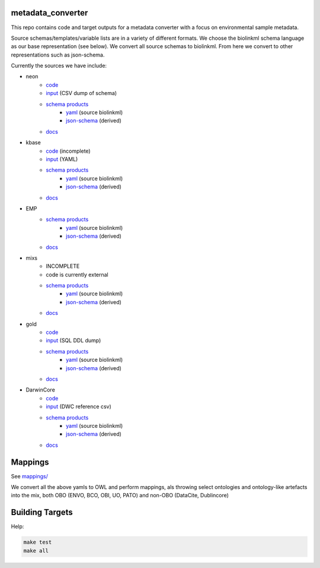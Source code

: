 metadata_converter
==================

This repo contains code and target outputs for a metadata converter with a
focus on environmental sample metadata.

Source schemas/templates/variable lists are in a variety of different formats.
We choose the biolinkml schema language as our base representation (see below).
We convert all source schemas to biolinkml. From here we convert to other representations
such as json-schema.

Currently the sources we have include:

* neon
    * `code <src/metadata_converter/neon.py>`__
    * `input <tests/neon/>`__ (CSV dump of schema)
    * `schema products <target/neon/>`__
        * `yaml <target/neon/neon.yaml>`__ (source biolinkml)
        * `json-schema <target/neon/neon.schema.json>`__ (derived)
    * `docs <docs/neon/>`__
* kbase
    * `code <src/metadata_converter/kbase.py>`__ (incomplete)
    * `input <tests/kbase/>`__ (YAML)
    * `schema products <target/kbase/>`__
        * `yaml <target/kbase/kbase.yaml>`__ (source biolinkml)
        * `json-schema <target/kbase/kbase.schema.json>`__ (derived)
    * `docs <docs/kbase/>`__
* EMP
    * `schema products <target/emp/>`__
        * `yaml <target/emp/emp.yaml>`__ (source biolinkml)
        * `json-schema <target/emp/emp.schema.json>`__ (derived)
    * `docs <docs/emp/>`__
* mixs
    * INCOMPLETE
    * code is currently external
    * `schema products <target/mixs/>`__
        * `yaml <target/neon/mixs.yaml>`__ (source biolinkml)
        * `json-schema <target/mixs/mixs.schema.json>`__ (derived)
    * `docs <docs/mixs/>`__
* gold
    * `code <src/metadata_converter/ddl_tsv.py>`__
    * `input <tests/gold/>`__ (SQL DDL dump)
    * `schema products <target/gold/>`__
        * `yaml <target/gold/gold.yaml>`__ (source biolinkml)
        * `json-schema <target/gold/gold.schema.json>`__ (derived)
    * `docs <docs/gold/>`__
* DarwinCore
    * `code <src/metadata_converter/darwincore.py>`__
    * `input <tests/dwc/>`__ (DWC reference csv)
    * `schema products <target/dwc/>`__
        * `yaml <target/dwc/dwc.yaml>`__ (source biolinkml)
        * `json-schema <target/dwc/dwc.schema.json>`__ (derived)
    * `docs <docs/dwc/>`__


Mappings
========

See `mappings/ <mappings/>`__

We convert all the above yamls to OWL and perform mappings, als throwing select
ontologies and ontology-like artefacts into the mix, both OBO (ENVO, BCO, OBI, UO, PATO) and non-OBO (DataCite, Dublincore)

Building Targets
================

Help:

.. code-block:: sh

    make test
    make all

